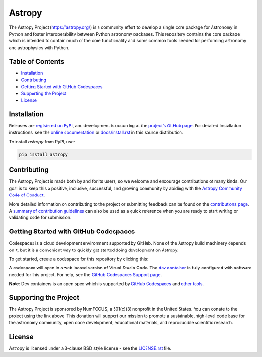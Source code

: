 =======
Astropy
=======

.. container::

    |Actions Status| |CircleCI Status| |Coverage Status| |PyPI Status| |Documentation Status| |Pre-Commit| |Ruff| |Zenodo|

The Astropy Project (https://astropy.org/) is a community effort to 
develop a single core package for Astronomy in Python and foster 
interoperability between Python astronomy packages. This repository 
contains the core package which is intended to contain much of 
the core functionality and some common tools needed for performing 
astronomy and astrophysics with Python.

Table of Contents
=================

- `Installation <#installation>`_
- `Contributing <#contributing>`_
- `Getting Started with GitHub Codespaces <#getting-started-with-github-codespaces>`_
- `Supporting the Project <#supporting-the-project>`_
- `License <#license>`_

Installation
============

Releases are `registered on PyPI <https://pypi.org/project/astropy>`_, 
and development is occurring at the 
`project's GitHub page <https://github.com/astropy/astropy>`_. 
For detailed installation instructions, see the 
`online documentation <https://docs.astropy.org/>`_ 
or `docs/install.rst <docs/install.rst>`_ in this source distribution.

To install `astropy` from PyPI, use:

.. code-block:: bash

    pip install astropy

Contributing
============

The Astropy Project is made both by and for its users, so we welcome 
and encourage contributions of many kinds. Our goal is to keep this 
a positive, inclusive, successful, and growing community by abiding 
with the `Astropy Community Code of Conduct <https://www.astropy.org/about.html#codeofconduct>`_.

More detailed information on contributing to the project or submitting 
feedback can be found on the `contributions page <https://www.astropy.org/contribute.html>`_. 
A `summary of contribution guidelines <CONTRIBUTING.md>`_ can also 
be used as a quick reference when you are ready to start writing 
or validating code for submission.

Getting Started with GitHub Codespaces
======================================

Codespaces is a cloud development environment supported by GitHub. None of 
the Astropy build machinery depends on it, but it is a convenient way to 
quickly get started doing development on Astropy.

To get started, create a codespace for this repository by clicking this:

|Codespaces|

A codespace will open in a web-based version of Visual Studio Code. 
The `dev container <.devcontainer/devcontainer.json>`_ is fully configured 
with software needed for this project. For help, see the `GitHub Codespaces 
Support page <https://docs.github.com/en/codespaces>`_.

**Note**: Dev containers is an open spec which is supported by 
`GitHub Codespaces <https://github.com/codespaces>`_ and 
`other tools <https://containers.dev/supporting>`_.

Supporting the Project
======================

|NumFOCUS| |Donate|

The Astropy Project is sponsored by NumFOCUS, a 501(c)(3) nonprofit 
in the United States. You can donate to the project using the link above. 
This donation will support our mission to promote a sustainable, 
high-level code base for the astronomy community, open code development, 
educational materials, and reproducible scientific research.

License
=======

Astropy is licensed under a 3-clause BSD style license - 
see the `LICENSE.rst <LICENSE.rst>`_ file.


.. |Actions Status| image:: https://github.com/astropy/astropy/actions/workflows/ci_workflows.yml/badge.svg
    :target: https://github.com/astropy/astropy/actions
    :alt: Astropy's GitHub Actions CI Status

.. |CircleCI Status| image::  https://img.shields.io/circleci/build/github/astropy/astropy/main?logo=circleci&label=CircleCI
    :target: https://circleci.com/gh/astropy/astropy
    :alt: Astropy's CircleCI Status

.. |Coverage Status| image:: https://codecov.io/gh/astropy/astropy/branch/main/graph/badge.svg
    :target: https://codecov.io/gh/astropy/astropy
    :alt: Astropy's Coverage Status

.. |PyPI Status| image:: https://img.shields.io/pypi/v/astropy.svg
    :target: https://pypi.org/project/astropy
    :alt: Astropy's PyPI Status

.. |Zenodo| image:: https://zenodo.org/badge/DOI/10.5281/zenodo.4670728.svg
   :target: https://doi.org/10.5281/zenodo.4670728
   :alt: Zenodo DOI

.. |Documentation Status| image:: https://img.shields.io/readthedocs/astropy/latest.svg?logo=read%20the%20docs&logoColor=white&label=Docs&version=stable
    :target: https://docs.astropy.org/en/stable/?badge=stable
    :alt: Documentation Status

.. |Pre-Commit| image:: https://img.shields.io/badge/pre--commit-enabled-brightgreen?logo=pre-commit&logoColor=white
   :target: https://github.com/pre-commit/pre-commit
   :alt: pre-commit

.. |Ruff| image:: https://img.shields.io/endpoint?url=https://raw.githubusercontent.com/astral-sh/ruff/main/assets/badge/v2.json
    :target: https://github.com/astral-sh/ruff
    :alt: Ruff

.. |NumFOCUS| image:: https://img.shields.io/badge/powered%20by-NumFOCUS-orange.svg?style=flat&colorA=E1523D&colorB=007D8A
    :target: https://numfocus.org
    :alt: Powered by NumFOCUS

.. |Donate| image:: https://img.shields.io/badge/Donate-to%20Astropy-brightgreen.svg
    :target: https://numfocus.salsalabs.org/donate-to-astropy/index.html

.. |Codespaces| image:: https://github.com/codespaces/badge.svg
    :target: https://github.com/codespaces/new?hide_repo_select=true&ref=main&repo=2081289
    :alt: Open in GitHub Codespaces

